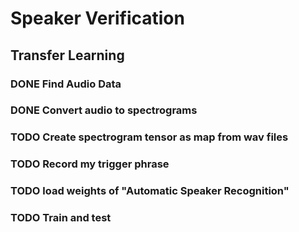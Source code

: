* Speaker Verification
** Transfer Learning
*** DONE Find Audio Data
*** DONE Convert audio to spectrograms
*** TODO Create spectrogram tensor as map from wav files
*** TODO Record my trigger phrase
*** TODO load weights of "Automatic Speaker Recognition"
*** TODO Train and test
